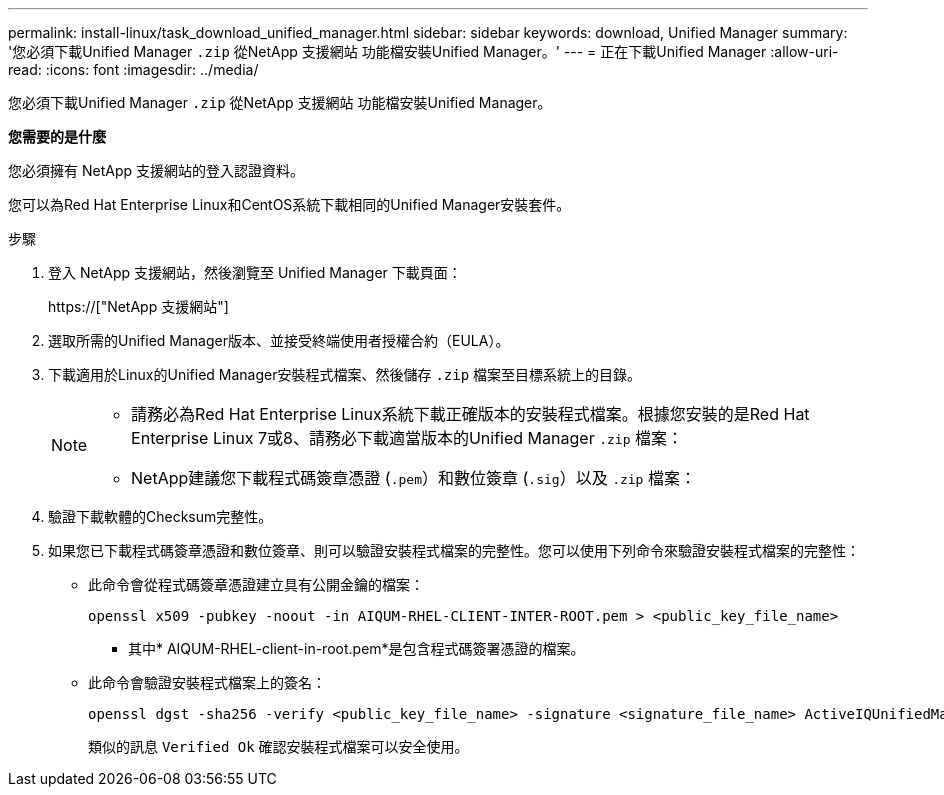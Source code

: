 ---
permalink: install-linux/task_download_unified_manager.html 
sidebar: sidebar 
keywords: download, Unified Manager 
summary: '您必須下載Unified Manager `.zip` 從NetApp 支援網站 功能檔安裝Unified Manager。' 
---
= 正在下載Unified Manager
:allow-uri-read: 
:icons: font
:imagesdir: ../media/


[role="lead"]
您必須下載Unified Manager `.zip` 從NetApp 支援網站 功能檔安裝Unified Manager。

*您需要的是什麼*

您必須擁有 NetApp 支援網站的登入認證資料。

您可以為Red Hat Enterprise Linux和CentOS系統下載相同的Unified Manager安裝套件。

.步驟
. 登入 NetApp 支援網站，然後瀏覽至 Unified Manager 下載頁面：
+
https://["NetApp 支援網站"]

. 選取所需的Unified Manager版本、並接受終端使用者授權合約（EULA）。
. 下載適用於Linux的Unified Manager安裝程式檔案、然後儲存 `.zip` 檔案至目標系統上的目錄。
+
[NOTE]
====
** 請務必為Red Hat Enterprise Linux系統下載正確版本的安裝程式檔案。根據您安裝的是Red Hat Enterprise Linux 7或8、請務必下載適當版本的Unified Manager `.zip` 檔案：
** NetApp建議您下載程式碼簽章憑證 (`.pem`）和數位簽章 (`.sig`）以及 `.zip` 檔案：


====
. 驗證下載軟體的Checksum完整性。
. 如果您已下載程式碼簽章憑證和數位簽章、則可以驗證安裝程式檔案的完整性。您可以使用下列命令來驗證安裝程式檔案的完整性：
+
** 此命令會從程式碼簽章憑證建立具有公開金鑰的檔案：
+
[listing]
----
openssl x509 -pubkey -noout -in AIQUM-RHEL-CLIENT-INTER-ROOT.pem > <public_key_file_name>
----
+
*** 其中* AIQUM-RHEL-client-in-root.pem*是包含程式碼簽署憑證的檔案。


** 此命令會驗證安裝程式檔案上的簽名：
+
[listing]
----
openssl dgst -sha256 -verify <public_key_file_name> -signature <signature_file_name> ActiveIQUnifiedManager-<version>.zip
----
+
類似的訊息 `Verified Ok` 確認安裝程式檔案可以安全使用。




